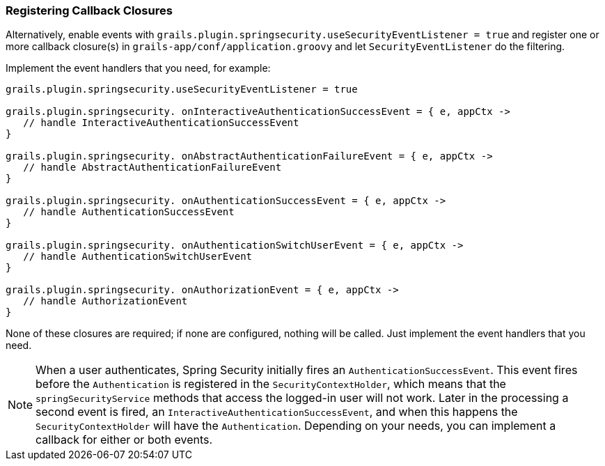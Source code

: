 [[registeringCallbackClosures]]
=== Registering Callback Closures

Alternatively, enable events with `grails.plugin.springsecurity.useSecurityEventListener = true` and register one or more callback closure(s) in `grails-app/conf/application.groovy` and let `SecurityEventListener` do the filtering.

Implement the event handlers that you need, for example:

[source,java]
----
grails.plugin.springsecurity.useSecurityEventListener = true

grails.plugin.springsecurity. onInteractiveAuthenticationSuccessEvent = { e, appCtx ->
   // handle InteractiveAuthenticationSuccessEvent
}

grails.plugin.springsecurity. onAbstractAuthenticationFailureEvent = { e, appCtx ->
   // handle AbstractAuthenticationFailureEvent
}

grails.plugin.springsecurity. onAuthenticationSuccessEvent = { e, appCtx ->
   // handle AuthenticationSuccessEvent
}

grails.plugin.springsecurity. onAuthenticationSwitchUserEvent = { e, appCtx ->
   // handle AuthenticationSwitchUserEvent
}

grails.plugin.springsecurity. onAuthorizationEvent = { e, appCtx ->
   // handle AuthorizationEvent
}
----

None of these closures are required; if none are configured, nothing will be called. Just implement the event handlers that you need.

[NOTE]
====
When a user authenticates, Spring Security initially fires an `AuthenticationSuccessEvent`. This event fires before the `Authentication` is registered in the `SecurityContextHolder`, which means that the `springSecurityService` methods that access the logged-in user will not work. Later in the processing a second event is fired, an `InteractiveAuthenticationSuccessEvent`, and when this happens the `SecurityContextHolder` will have the `Authentication`. Depending on your needs, you can implement a callback for either or both events.
====
